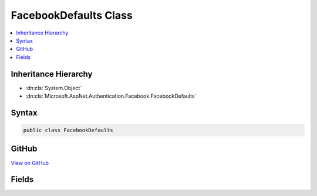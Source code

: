 

FacebookDefaults Class
======================



.. contents:: 
   :local:







Inheritance Hierarchy
---------------------


* :dn:cls:`System.Object`
* :dn:cls:`Microsoft.AspNet.Authentication.Facebook.FacebookDefaults`








Syntax
------

.. code-block:: csharp

   public class FacebookDefaults





GitHub
------

`View on GitHub <https://github.com/aspnet/apidocs/blob/master/aspnet/security/src/Microsoft.AspNet.Authentication.Facebook/FacebookDefaults.cs>`_





.. dn:class:: Microsoft.AspNet.Authentication.Facebook.FacebookDefaults

Fields
------

.. dn:class:: Microsoft.AspNet.Authentication.Facebook.FacebookDefaults
    :noindex:
    :hidden:

    
    .. dn:field:: Microsoft.AspNet.Authentication.Facebook.FacebookDefaults.AuthenticationScheme
    
        
    
        
        .. code-block:: csharp
    
           public const string AuthenticationScheme
    
    .. dn:field:: Microsoft.AspNet.Authentication.Facebook.FacebookDefaults.AuthorizationEndpoint
    
        
    
        
        .. code-block:: csharp
    
           public static readonly string AuthorizationEndpoint
    
    .. dn:field:: Microsoft.AspNet.Authentication.Facebook.FacebookDefaults.TokenEndpoint
    
        
    
        
        .. code-block:: csharp
    
           public static readonly string TokenEndpoint
    
    .. dn:field:: Microsoft.AspNet.Authentication.Facebook.FacebookDefaults.UserInformationEndpoint
    
        
    
        
        .. code-block:: csharp
    
           public static readonly string UserInformationEndpoint
    


